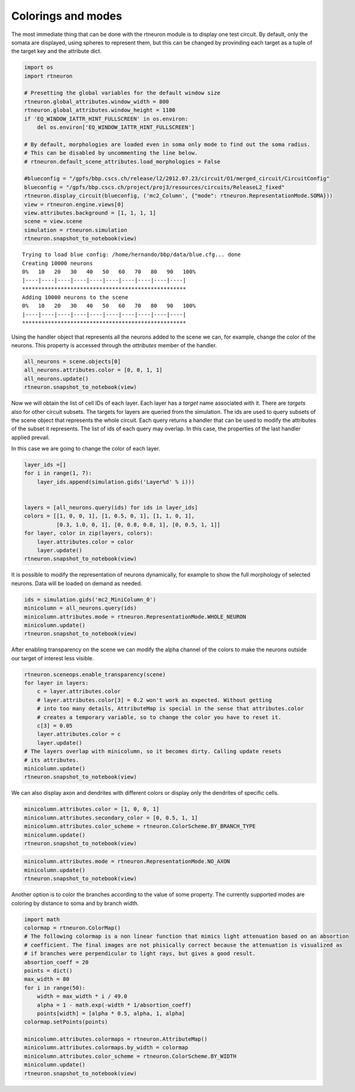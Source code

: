 .. _colorings_and_modes:

Colorings and modes
-------------------

The most immediate thing that can be done with the rtneuron module is to
display one test circuit. By default, only the somata are displayed,
using spheres to represent them, but this can be changed by provinding each
target as a tuple of the target key and the attribute dict.

.. code:: python

    import os
    import rtneuron

    # Presetting the global variables for the default window size
    rtneuron.global_attributes.window_width = 800
    rtneuron.global_attributes.window_height = 1100
    if 'EQ_WINDOW_IATTR_HINT_FULLSCREEN' in os.environ:
        del os.environ['EQ_WINDOW_IATTR_HINT_FULLSCREEN']
        
    # By default, morphologies are loaded even in soma only mode to find out the soma radius.
    # This can be disabled by uncommenting the line below.
    # rtneuron.default_scene_attributes.load_morphologies = False
    
    #blueconfig = "/gpfs/bbp.cscs.ch/release/l2/2012.07.23/circuit/O1/merged_circuit/CircuitConfig"
    blueconfig = "/gpfs/bbp.cscs.ch/project/proj3/resources/circuits/ReleaseL2_fixed"
    rtneuron.display_circuit(blueconfig, ('mc2_Column', {"mode": rtneuron.RepresentationMode.SOMA}))
    view = rtneuron.engine.views[0]
    view.attributes.background = [1, 1, 1, 1]
    scene = view.scene
    simulation = rtneuron.simulation
    rtneuron.snapshot_to_notebook(view)

::

    Trying to load blue config: /home/hernando/bbp/data/blue.cfg... done
    Creating 10000 neurons
    0%   10   20   30   40   50   60   70   80   90   100%
    |----|----|----|----|----|----|----|----|----|----|
    ***************************************************
    Adding 10000 neurons to the scene
    0%   10   20   30   40   50   60   70   80   90   100%
    |----|----|----|----|----|----|----|----|----|----|
    ***************************************************




.. image:: colorings_and_modes_files/colorings_and_modes_1_0.png



Using the handler object that represents all the neurons added to the
scene we can, for example, change the color of the neurons. This
property is accessed through the *attributes* member of the handler.

.. code:: python

    all_neurons = scene.objects[0]
    all_neurons.attributes.color = [0, 0, 1, 1]
    all_neurons.update()
    rtneuron.snapshot_to_notebook(view)


.. image:: colorings_and_modes_files/colorings_and_modes_3_0.png



Now we will obtain the list of cell IDs of each layer. Each layer has a
*target* name associated with it. There are *targets* also for other
circuit subsets. The targets for layers are queried from the simulation.
The ids are used to query subsets of the scene object that represents
the whole circuit. Each query returns a handler that can be used to
modify the attributes of the subset it represents. The list of ids of
each query may overlap. In this case, the properties of the last handler
applied prevail.

In this case we are going to change the color of each layer.

.. code:: python

    layer_ids =[]
    for i in range(1, 7):
        layer_ids.append(simulation.gids('Layer%d' % i)))


    layers = [all_neurons.query(ids) for ids in layer_ids]
    colors = [[1, 0, 0, 1], [1, 0.5, 0, 1], [1, 1, 0, 1],
              [0.3, 1.0, 0, 1], [0, 0.8, 0.8, 1], [0, 0.5, 1, 1]]
    for layer, color in zip(layers, colors):
        layer.attributes.color = color
        layer.update()
    rtneuron.snapshot_to_notebook(view)



.. image:: colorings_and_modes_files/colorings_and_modes_5_0.png



It is possible to modify the representation of neurons dynamically, for
example to show the full morphology of selected neurons. Data will be
loaded on demand as needed.

.. code:: python

    ids = simulation.gids('mc2_MiniColumn_0')
    minicolumn = all_neurons.query(ids)
    minicolumn.attributes.mode = rtneuron.RepresentationMode.WHOLE_NEURON
    minicolumn.update()
    rtneuron.snapshot_to_notebook(view)



.. image:: colorings_and_modes_files/colorings_and_modes_7_0.png



After enabling transparency on the scene we can modify the alpha channel
of the colors to make the neurons outside our target of interest less
visible.

.. code:: python

    rtneuron.sceneops.enable_transparency(scene)
    for layer in layers:
        c = layer.attributes.color
        # layer.attributes.color[3] = 0.2 won't work as expected. Without getting
        # into too many details, AttributeMap is special in the sense that attributes.color
        # creates a temporary variable, so to change the color you have to reset it.
        c[3] = 0.05
        layer.attributes.color = c
        layer.update()
    # The layers overlap with minicolumn, so it becomes dirty. Calling update resets
    # its attributes.
    minicolumn.update()
    rtneuron.snapshot_to_notebook(view)



.. image:: colorings_and_modes_files/colorings_and_modes_9_0.png



We can also display axon and dendrites with different colors or display
only the dendrites of specific cells.

.. code:: python

    minicolumn.attributes.color = [1, 0, 0, 1]
    minicolumn.attributes.secondary_color = [0, 0.5, 1, 1]
    minicolumn.attributes.color_scheme = rtneuron.ColorScheme.BY_BRANCH_TYPE
    minicolumn.update()
    rtneuron.snapshot_to_notebook(view)



.. image:: colorings_and_modes_files/colorings_and_modes_11_0.png



.. code:: python

    minicolumn.attributes.mode = rtneuron.RepresentationMode.NO_AXON
    minicolumn.update()
    rtneuron.snapshot_to_notebook(view)



.. image:: colorings_and_modes_files/colorings_and_modes_12_0.png



Another option is to color the branches according to the value of some
property. The currently supported modes are coloring by distance to soma
and by branch width.

.. code:: python

    import math
    colormap = rtneuron.ColorMap()
    # The following colormap is a non linear function that mimics light attenuation based on an absortion
    # coefficient. The final images are not phisically correct because the attenuation is visualized as
    # if branches were perpendicular to light rays, but gives a good result.
    absortion_coeff = 20
    points = dict()
    max_width = 80
    for i in range(50):
        width = max_width * i / 49.0
        alpha = 1 - math.exp(-width * 1/absortion_coeff)
        points[width] = [alpha * 0.5, alpha, 1, alpha]
    colormap.setPoints(points)

    minicolumn.attributes.colormaps = rtneuron.AttributeMap()
    minicolumn.attributes.colormaps.by_width = colormap
    minicolumn.attributes.color_scheme = rtneuron.ColorScheme.BY_WIDTH
    minicolumn.update()
    rtneuron.snapshot_to_notebook(view)



.. image:: colorings_and_modes_files/colorings_and_modes_14_0.png


